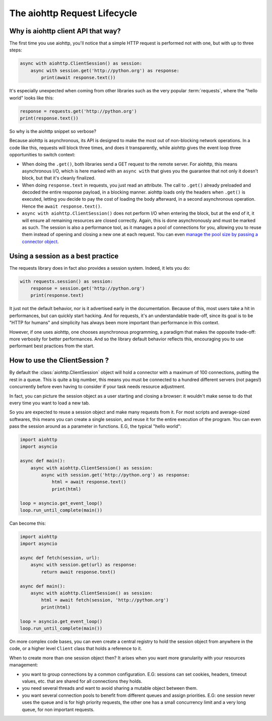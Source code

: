 

.. _aiohttp-request-lifecycle:


The aiohttp Request Lifecycle
=============================


Why is aiohttp client API that way?
--------------------------------------


The first time you use aiohttp, you'll notice that a simple HTTP request is performed not with one, but with up to three steps:


.. code-block:: python


    async with aiohttp.ClientSession() as session:
        async with session.get('http://python.org') as response:
            print(await response.text())


It's especially unexpected when coming from other libraries such as the very popular :term:`requests`, where the "hello world" looks like this:


.. code-block:: python


    response = requests.get('http://python.org')
    print(response.text())


So why is the aiohttp snippet so verbose?


Because aiohttp is asynchronous, its API is designed to make the most out of non-blocking network operations. In a code like this, requests will block three times, and does it transparently, while aiohttp gives the event loop three opportunities to switch context:


- When doing the ``.get()``, both libraries send a GET request to the remote server. For aiohttp, this means asynchronous I/O, which is here marked with an ``async with`` that gives you the guarantee that not only it doesn't block, but that it's cleanly finalized.
- When doing ``response.text`` in requests, you just read an attribute. The call to ``.get()`` already preloaded and decoded the entire response payload, in a blocking manner. aiohttp loads only the headers when ``.get()`` is executed, letting you decide to pay the cost of loading the body afterward, in a second asynchronous operation. Hence the ``await response.text()``.
- ``async with aiohttp.ClientSession()`` does not perform I/O when entering the block, but at the end of it, it will ensure all remaining resources are closed correctly. Again, this is done asynchronously and must be marked as such. The session is also a performance tool, as it manages a pool of connections for you, allowing you to reuse them instead of opening and closing a new one at each request. You can even `manage the pool size by passing a connector object <client_advanced.html#limiting-connection-pool-size>`_.

Using a session as a best practice
-----------------------------------

The requests library does in fact also provides a session system. Indeed, it lets you do:

.. code-block:: python

    with requests.session() as session:
        response = session.get('http://python.org')
        print(response.text)

It just not the default behavior, nor is it advertised early in the documentation. Because of this, most users take a hit in performances, but can quickly start hacking. And for requests, it's an understandable trade-off, since its goal is to be "HTTP for humans" and simplicity has always been more important than performance in this context.

However, if one uses aiohttp, one chooses asynchronous programming, a paradigm that makes the opposite trade-off: more verbosity for better performances. And so the library default behavior reflects this, encouraging you to use performant best practices from the start.

How to use the ClientSession ?
-------------------------------

By default the :class:`aiohttp.ClientSession` object will hold a connector with a maximum of 100 connections, putting the rest in a queue. This is quite a big number, this means you must be connected to a hundred different servers (not pages!) concurrently before even having to consider if your task needs resource adjustment.

In fact, you can picture the session object as a user starting and closing a browser: it wouldn't make sense to do that every time you want to load a new tab.

So you are expected to reuse a session object and make many requests from it. For most scripts and average-sized softwares, this means you can create a single session, and reuse it for the entire execution of the program. You can even pass the session around as a parameter in functions. E.G, the typical "hello world":

.. code-block:: python

    import aiohttp
    import asyncio

    async def main():
        async with aiohttp.ClientSession() as session:
            async with session.get('http://python.org') as response:
                html = await response.text()
                print(html)

    loop = asyncio.get_event_loop()
    loop.run_until_complete(main())


Can become this:


.. code-block:: python

    import aiohttp
    import asyncio

    async def fetch(session, url):
        async with session.get(url) as response:
            return await response.text()

    async def main():
        async with aiohttp.ClientSession() as session:
            html = await fetch(session, 'http://python.org')
            print(html)

    loop = asyncio.get_event_loop()
    loop.run_until_complete(main())

On more complex code bases, you can even create a central registry to hold the session object from anywhere in the code, or a higher level ``Client`` class that holds a reference to it.

When to create more than one session object then? It arises when you want more granularity with your resources management:

- you want to group connections by a common configuration. E.G: sessions can set cookies, headers, timeout values, etc. that are shared for all connections they holds.
- you need several threads and want to avoid sharing a mutable object between them.
- you want several connection pools to benefit from different queues and assign priorities. E.G: one session never uses the queue and is for high priority requests, the other one has a small concurrency limit and a very long queue, for non important requests.

